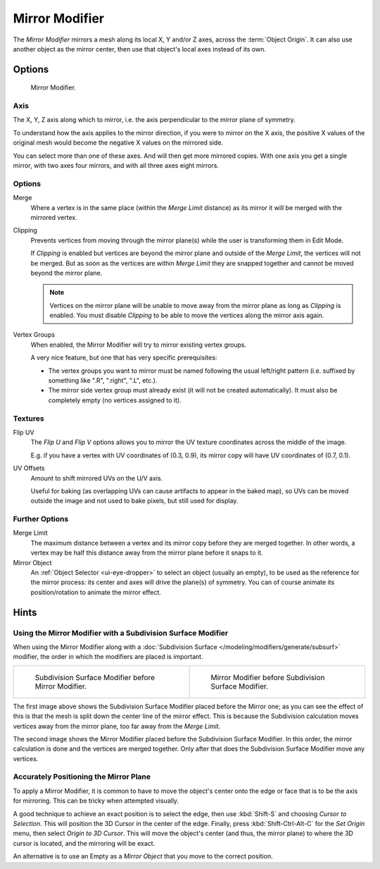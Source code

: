 .. _bpy.types.MirrorModifier:

***************
Mirror Modifier
***************

The *Mirror Modifier* mirrors a mesh along its local X, Y and/or Z axes, across the :term:`Object Origin`.
It can also use another object as the mirror center, then use that object's local axes instead of its own.


Options
=======

.. figure:: /images/modeling_modifiers_generate_mirror_panel.png

   Mirror Modifier.


Axis
----

The X, Y, Z axis along which to mirror, i.e. the axis perpendicular to the mirror plane of symmetry.

To understand how the axis applies to the mirror direction, if you were to mirror on the X axis,
the positive X values of the original mesh would become the negative X values on the mirrored side.

You can select more than one of these axes. And will then get more mirrored copies.
With one axis you get a single mirror, with two axes four mirrors, and with all three axes eight mirrors.


Options
-------

Merge
   Where a vertex is in the same place (within the *Merge Limit* distance) as its mirror it will be
   merged with the mirrored vertex.
Clipping
   Prevents vertices from moving through the mirror plane(s) while the user is transforming them in Edit Mode.

   If *Clipping* is enabled but vertices are beyond the mirror plane and outside of the
   *Merge Limit*, the vertices will not be merged. But as soon as the vertices are within
   *Merge Limit* they are snapped together and cannot be moved beyond the mirror plane.

   .. note::

      Vertices on the mirror plane will be unable to move away from the mirror plane
      as long as *Clipping* is enabled.
      You must disable *Clipping* to be able to move the vertices along the mirror axis again.

Vertex Groups
   When enabled, the Mirror Modifier will try to mirror existing vertex groups.

   A very nice feature, but one that has very specific prerequisites:

   - The vertex groups you want to mirror must be named following the usual left/right pattern
     (i.e. suffixed by something like ".R", ".right", ".L", etc.).
   - The mirror side vertex group must already exist (it will not be created automatically).
     It must also be completely empty (no vertices assigned to it).


Textures
--------

Flip UV
   The *Flip U* and *Flip V* options allows you to mirror the UV texture coordinates across the middle of the image.

   E.g. if you have a vertex with UV coordinates of (0.3, 0.9),
   its mirror copy will have UV coordinates of (0.7, 0.1).

UV Offsets
   Amount to shift mirrored UVs on the U/V axis.

   Useful for baking (as overlapping UVs can cause artifacts to appear in the baked map),
   so UVs can be moved outside the image and not used to bake pixels, but still used for display.


Further Options
---------------

Merge Limit
   The maximum distance between a vertex and its mirror copy before they are merged together.
   In other words, a vertex may be half this distance away from the mirror plane before it snaps to it.
Mirror Object
   An :ref:`Object Selector <ui-eye-dropper>` to select an object (usually an empty),
   to be used as the reference for the mirror process:
   its center and axes will drive the plane(s) of symmetry.
   You can of course animate its position/rotation to animate the mirror effect.


Hints
=====

.. Many modeling tasks involve creating objects that are symmetrical. However, there used to be
   no quick way to model both halves of an object without using one of the workarounds that have
   been discovered by clever Blender artists over the years. A common technique was to model one
   half of an object and use :kbd:`Alt-D` to create a linked duplicate which can then be
   scaled on one axis by -1 to produce a perfect mirror-image copy which updates in real-time as you edit.

.. The Mirror Modifier offers a simpler way to do this. Once your modeling is completed you can either
   click *Apply* to make a real version of your mesh or leave it as-is for future editing.


Using the Mirror Modifier with a Subdivision Surface Modifier
-------------------------------------------------------------

.. Mostly this is the same as in the "The Modifier Stack" section
   of the modifiers "Introduction" page. (TODO)

When using the Mirror Modifier along with a
:doc:`Subdivision Surface </modeling/modifiers/generate/subsurf>`
modifier, the order in which the modifiers are placed is important.

.. list-table::

   * - .. figure:: /images/modeling_modifiers_generate_mirror_subsurf2.png
          :width: 320px

          Subdivision Surface Modifier before Mirror Modifier.

     - .. figure:: /images/modeling_modifiers_generate_mirror_subsurf1.png
          :width: 320px

          Mirror Modifier before Subdivision Surface Modifier.

The first image above shows the Subdivision Surface Modifier placed before the Mirror one; as you
can see the effect of this is that the mesh is split down the center line of the mirror effect.
This is because the Subdivision calculation moves vertices away from the mirror plane, too far away from the
*Merge Limit*.

The second image shows the Mirror Modifier placed before the Subdivision Surface Modifier.
In this order, the mirror calculation is done and the vertices are merged together.
Only after that does the Subdivision Surface Modifier move any vertices.


Accurately Positioning the Mirror Plane
---------------------------------------

To apply a Mirror Modifier, it is common to have to move the object's center onto
the edge or face that is to be the axis for mirroring.
This can be tricky when attempted visually.

A good technique to achieve an exact position is
to select the edge, then use :kbd:`Shift-S` and choosing *Cursor to Selection*.
This will position the 3D Cursor in the center of the edge.
Finally, press :kbd:`Shift-Ctrl-Alt-C` for the *Set Origin* menu,
then select *Origin to 3D Cursor*. This will move the object's center
(and thus, the mirror plane) to where the 3D cursor is located,
and the mirroring will be exact.

An alternative is to use an Empty as a *Mirror Object* that you move to the correct position.
